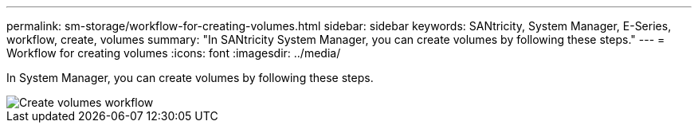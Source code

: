 ---
permalink: sm-storage/workflow-for-creating-volumes.html
sidebar: sidebar
keywords: SANtricity, System Manager, E-Series, workflow, create, volumes
summary: "In SANtricity System Manager, you can create volumes by following these steps."
---
= Workflow for creating volumes
:icons: font
:imagesdir: ../media/

[.lead]
In System Manager, you can create volumes by following these steps.

image::../media/sam1130-flw-volumes-create.gif["Create volumes workflow"]
